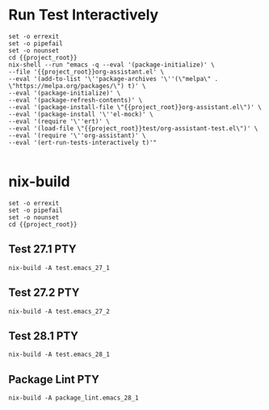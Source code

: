 * Run Test Interactively
#+BEGIN_SRC compile-queue
    set -o errexit
    set -o pipefail
    set -o nounset
    cd {{project_root}}
    nix-shell --run "emacs -q --eval '(package-initialize)' \
    --file '{{project_root}}org-assistant.el' \
    --eval '(add-to-list '\''package-archives '\''(\"melpa\" . \"https://melpa.org/packages/\") t)' \
    --eval '(package-initialize)' \
    --eval '(package-refresh-contents)' \
    --eval '(package-install-file \"{{project_root}}org-assistant.el\")' \
    --eval '(package-install '\''el-mock)' \
    --eval '(require '\''ert)' \
    --eval '(load-file \"{{project_root}}test/org-assistant-test.el\")' \
    --eval '(require '\''org-assistant)' \
    --eval '(ert-run-tests-interactively t)'"

#+END_SRC

#+RESULTS:
: exited abnormally with code 1

* nix-build
#+BEGIN_SRC compile-queue
    set -o errexit
    set -o pipefail
    set -o nounset
    cd {{project_root}}
#+END_SRC

** Test 27.1                                                            :PTY:
#+BEGIN_SRC compile-queue
    nix-build -A test.emacs_27_1
#+END_SRC

** Test 27.2                                                            :PTY:
#+BEGIN_SRC compile-queue
    nix-build -A test.emacs_27_2
#+END_SRC

** Test 28.1                                                            :PTY:
#+BEGIN_SRC compile-queue
    nix-build -A test.emacs_28_1
#+END_SRC

** Package Lint                                                         :PTY:
#+BEGIN_SRC compile-queue
    nix-build -A package_lint.emacs_28_1
#+END_SRC
